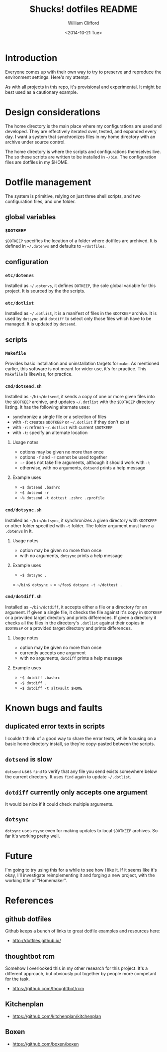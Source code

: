 #+TITLE: Shucks! dotfiles README
#+DATE: <2014-10-21 Tue>
#+AUTHOR: William Clifford
#+EMAIL: wobh@yahoo.com
#+DESCRIPTION:
#+KEYWORDS:

* Introduction

Everyone comes up with their own way to try to preserve and reproduce
the environment settings. Here's my attempt.

As with all projects in this repo, it's provisional and
experimental. It might be best used as a cautionary example.

* Design considerations

The home directory is the main place where my configurations are used
and developed. They are effectively iterated over, tested, and
expanded every day. I want a system that synchronizes files in my home
directory with an archive under source control.

The home directory is where the scripts and configurations themselves
live. The so these scripts are written to be installed in =~/bin=. The
configuration files are dotfiles in my $HOME.

* Dotfile management

The system is primitive, relying on just three shell scripts, and two
configuration files, and one folder.

** global variables

*** =$DOTKEEP=

=$DOTKEEP= specifies the location of a folder where dotfiles are
archived. It is defined in =~/.dotenvs= and defaults to =~/dotfiles=.

** configuration

*** =etc/dotenvs=


Installed as =~/.dotenvs=, it defines =DOTKEEP=, the sole global
variable for this project. It is sourced by the the scripts.

*** =etc/dotlist=

Installed as =~/.dotlist=, it is a manifest of files in the =$DOTKEEP=
archive. It is used by =dotsync= and =dotdiff= to select only those
files which have to be managed. It is updated by =dotsend=.

** scripts

*** =Makefile=

Provides basic installation and uninstallation targets for =make=. As
mentioned earlier, this software is not meant for wider use, it's for
practice. This =Makefile= is likewise, for practice.

*** =cmd/dotsend.sh=

Installed as =~/bin/dotsend=, it sends a copy of one or more given
files into the =$DOTKEEP= archive, and updates =~/.dotlist= with the
=$DOTKEEP= directory listing. It has the following alternate uses:

- synchronize a single file or a selection of files
- with =-f=: creates =$DOTKEEP= or =~/.dotlist= if they don't exist
- with =-r=: refresh =~/.dotlist= with current =$DOTKEEP=
- with =-t=: specify an alternate location

**** Usage notes

- options may be given no more than once
- options =-f= and =-r= cannot be used together
- =-r= does not take file arguments, although it should work with =-t=
- otherwise, with no arguments, =dotsend= prints a help message

**** Example uses

- =~$ dotsend .bashrc=
- =~$ dotsend -r=
- =~% dotsend -t dottest .zshrc .zprofile=

*** =cmd/dotsync.sh=

Installed as =~/bin/dotsync=, it synchronizes a given directory with
=$DOTKEEP= or other folder specified with =-t= folder. The folder
argument must have a =.dotenvs= in it.

**** Usage notes

- option may be given no more than once
- with no arguments, =dotsync= prints a help message

**** Example uses

- =~$ dotsync .=
= =~/bin$ dotsync ~=
= =~/foo$ dotsync -t ~/dottest .=

*** =cmd/dotdiff.sh=

Installed as =~/bin/dotdiff=, it accepts either a file or a directory
for an argument. If given a single file, it checks the file against
it's copy in =$DOTKEEP= or a provided target directory and prints
differences. If given a directory it checks all the files in the
directory's =.dotlist= against their copies in =$DOTKEEP= or a
provided target directory and prints differences.

**** Usage notes

- option may be given no more than once
- currently accepts one argument
- with no arguments, =dotdiff= prints a help message

**** Example uses

- =~$ dotdiff .bashrc=
- =~$ dotdiff .=
- =~$ dotdiff -t altvault $HOME=

* Known bugs and faults

** duplicated error texts in scripts

I couldn't think of a good way to share the error texts, while
focusing on a basic home directory install, so they're copy-pasted
between the scripts.

** =dotsend= is slow

=dotsend= uses =find= to verify that any file you send exists
somewhere below the current directory. It uses =find= again to update
=~/.dotlist=.

** =dotdiff= currently only accepts one argument

It would be nice if it could check multiple arguments.

** =dotsync=

=dotsync= uses =rsync= even for making updates to local =$DOTKEEP=
archives. So far it's working pretty well.
* Future
I'm going to try using this for a while to see how I like it. If it
seems like it's okay, I'll investigate reimplementing it and forging
a new project, with the working title of "Homemaker".

* References
** github dotfiles
Github keeps a bunch of links to great dotfile examples and resources here:

- http://dotfiles.github.io/

** thoughtbot rcm
Somehow I overlooked this in my other research for this
project. It's a different approach, but obviously put together by
people more competant for the task.

- https://github.com/thoughtbot/rcm

** Kitchenplan

- https://github.com/kitchenplan/kitchenplan

** Boxen

- https://github.com/boxen/boxen
